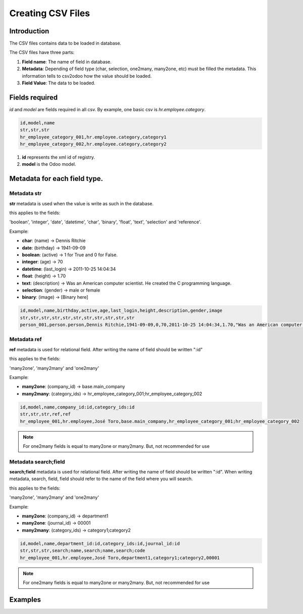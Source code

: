Creating CSV Files
==================

Introduction
------------

The CSV files contains data to be loaded in database.

The CSV files have three parts:

#. **Field name**: The name of field in database.
#. **Metadata**: Depending of field type (char, selection, one2many, many2one, etc) must be filled
   the metadata. This information tells to csv2odoo how the value should be loaded.
#. **Field Value**: The data to be loaded.

Fields required
---------------

`id` and `model` are fields required in all csv.
By example, one basic csv is `hr.employee.category`.

.. code-block :: xml

    id,model,name
    str,str,str
    hr_employee_category_001,hr.employee.category,category1
    hr_employee_category_002,hr.employee.category,category2

#. **id** represents the xml id of registry.
#. **model** is the Odoo model.

Metadata for each field type.
-----------------------------

Metadata **str**
~~~~~~~~~~~~~~~~

**str** metadata is used when the value is write as such in the database.

this applies to the fields:

'boolean', 'integer', 'date', 'datetime', 'char', 'binary', 'float', 'text', 'selection'
and 'reference'.

Example:

- **char**: (name) -> Dennis Ritchie 
- **date**: (birthday) -> 1941-09-09
- **boolean**: (active) -> 1 for True and 0 for False.
- **integer**: (age) -> 70
- **datetime**: (last_login) -> 2011-10-25 14:04:34
- **float**: (height) -> 1.70
- **text**: (description) -> Was an American computer scientist. He created the C programming language.
- **selection**: (gender) -> male or female
- **binary**: (image) -> [Binary here]
  
.. code-block :: xml

    id,model,name,birthday,active,age,last_login,height,description,gender,image
    str,str,str,str,str,str,str,str,str,str,str
    person_001,person.person,Dennis Ritchie,1941-09-09,0,70,2011-10-25 14:04:34,1.70,"Was an American computer scientist. He created the C programming language.",male,"QfjqfZeO8L+0Z8BuJaAGWlgIIn8xB1HYLacH5roP0qsc...."


Metadata **ref**
~~~~~~~~~~~~~~~~

**ref** metadata is used for relational field. After writing the name of field should be written ":id"

this applies to the fields:

'many2one', 'many2many' and 'one2many'

Example:

- **many2one**:  (company_id) -> base.main_company 
- **many2many**: (category_ids) -> hr_employee_category_001;hr_employee_category_002

.. code-block :: xml

    id,model,name,company_id:id,category_ids:id
    str,str,str,ref,ref
    hr_employee_001,hr.employee,José Toro,base.main_company,hr_employee_category_001;hr_employee_category_002

.. note ::

    For one2many fields is equal to many2one or many2many. But, not recommended for use

Metadata **search;field**
~~~~~~~~~~~~~~~~~~~~~~~~~

**search;field** metadata is used for relational field. After writing the name of field should be
written ":id". When writing metadata, search, field, field should refer to the name of the field
where you will search.

this applies to the fields:

'many2one', 'many2many' and 'one2many'

Example:

- **many2one**:  (company_id) ->  department1
- **many2one**:  (journal_id) ->  00001
- **many2many**: (category_ids) -> category1;category2

.. code-block :: xml

    id,model,name,department_id:id,category_ids:id,journal_id:id
    str,str,str,search;name,search;name,search;code
    hr_employee_001,hr.employee,José Toro,department1,category1;category2,00001

.. note ::

    For one2many fields is equal to many2one or many2many. But, not recommended for use


.. elif tipo in ('function', 'related', 'property'):

Examples
--------
